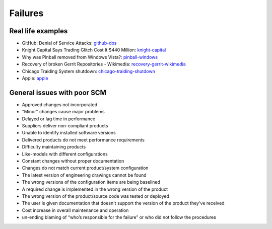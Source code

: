 ========
Failures
========

Real life examples
------------------

* GitHub: Denial of Service Attacks: github-dos_
* Knight Capital Says Trading Glitch Cost It $440 Million: knight-capital_
* Why was Pinball removed from Windows Vista?: pinball-windows_
* Recovery of broken Gerrit Repositories - Wikimedia: recovery-gerrit-wikimedia_
* Chicago Traiding System shutdown: chicago-traiding-shutdown_
* Apple: apple_

.. _github-dos: https://github.com/blog/1796-denial-of-service-attacks
.. _knight-capital: http://dealbook.nytimes.com/2012/08/02/knight-capital-says-trading-mishap-cost-it-440-million/
.. _pinball-windows: http://blogs.msdn.com/b/oldnewthing/archive/2012/12/18/10378851.aspx
.. _recovery-gerrit-wikimedia: http://blog.wikimedia.org/2012/09/07/recovery-of-broken-gerrit-repositories/
.. _chicago-traiding-shutdown: http://www.techwell.com/2013/05/software-configuration-glitch-shuts-down-chicago-trading-system
.. _apple: http://news.cnet.com/8301-13579_3-57595772-37/apples-developer-site-stirs-back-to-life-after-downtime/

General issues with poor SCM
----------------------------

* Approved changes not incorporated
* "Minor" changes cause major problems
* Delayed or lag time in performance
* Suppliers deliver non-compliant products
* Unable to identify installed software versions
* Delivered products do not meet performance requirements
* Difficulty maintaining products
* Like-models with different configurations
* Constant changes without proper documentation
* Changes do not match current product/system configuration
* The latest version of engineering drawings cannot be found
* The wrong versions of the configuration items are being baselined
* A required change is implemented in the wrong version of the product
* The wrong version of the product/source code was tested or deployed
* The user is given documentation that doesn't support the version of the product they've received
* Cost increase in overall maintenance and operation
* un-ending blaming of “who’s responsible for the failure” or who did not follow the procedures
